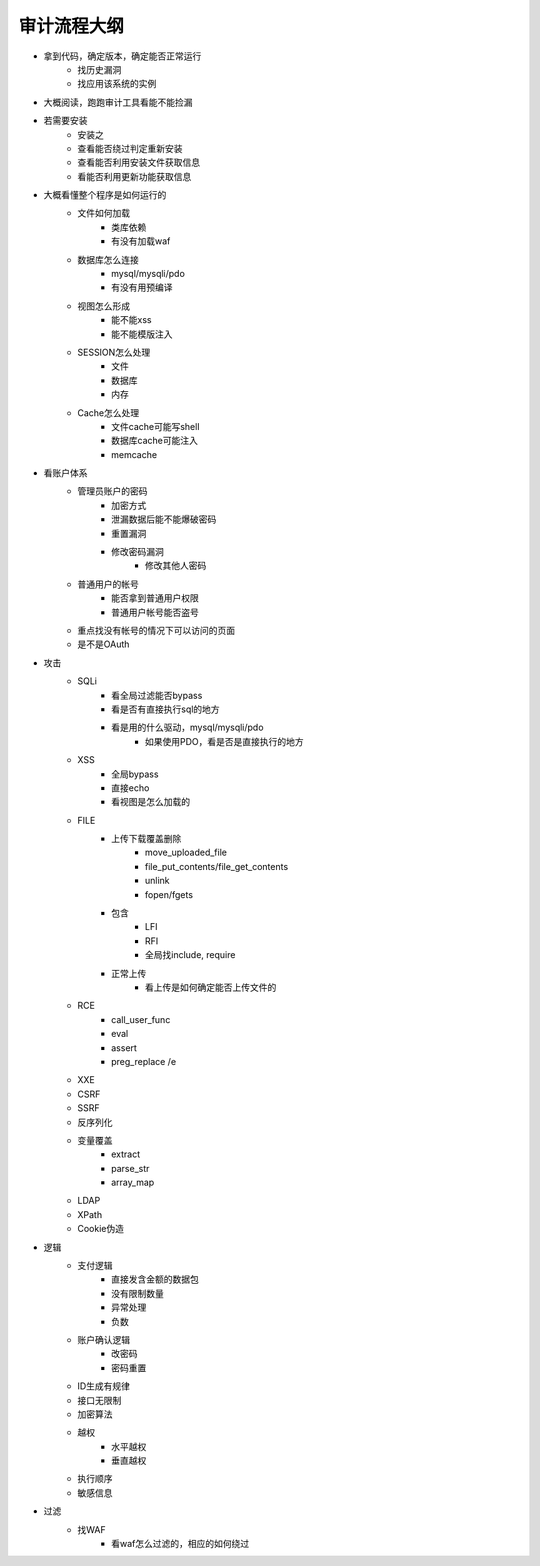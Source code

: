 审计流程大纲
================================


- 拿到代码，确定版本，确定能否正常运行
    - 找历史漏洞
    - 找应用该系统的实例

- 大概阅读，跑跑审计工具看能不能捡漏
- 若需要安装
    - 安装之
    - 查看能否绕过判定重新安装
    - 查看能否利用安装文件获取信息
    - 看能否利用更新功能获取信息

- 大概看懂整个程序是如何运行的
    - 文件如何加载
        - 类库依赖
        - 有没有加载waf

    - 数据库怎么连接
        - mysql/mysqli/pdo
        - 有没有用预编译

    - 视图怎么形成
        - 能不能xss
        - 能不能模版注入

    - SESSION怎么处理
        - 文件
        - 数据库
        - 内存

    - Cache怎么处理
        - 文件cache可能写shell
        - 数据库cache可能注入
        - memcache


- 看账户体系
    - 管理员账户的密码
        - 加密方式
        - 泄漏数据后能不能爆破密码
        - 重置漏洞
        - 修改密码漏洞
            - 修改其他人密码 


    - 普通用户的帐号
        - 能否拿到普通用户权限
        - 普通用户帐号能否盗号

    - 重点找没有帐号的情况下可以访问的页面
    - 是不是OAuth

- 攻击
    - SQLi
        - 看全局过滤能否bypass
        - 看是否有直接执行sql的地方
        - 看是用的什么驱动，mysql/mysqli/pdo
            - 如果使用PDO，看是否是直接执行的地方


    - XSS
        - 全局bypass
        - 直接echo
        - 看视图是怎么加载的

    - FILE
        - 上传下载覆盖删除
            - move_uploaded_file
            - file_put_contents/file_get_contents
            - unlink
            - fopen/fgets

        - 包含
            - LFI
            - RFI
            - 全局找include, require

        - 正常上传
            - 看上传是如何确定能否上传文件的


    - RCE
        - call_user_func
        - eval
        - assert
        - preg_replace /e

    - XXE
    - CSRF
    - SSRF
    - 反序列化
    - 变量覆盖
        - extract
        - parse_str
        - array_map

    - LDAP
    - XPath
    - Cookie伪造

- 逻辑
    - 支付逻辑
        - 直接发含金额的数据包
        - 没有限制数量
        - 异常处理
        - 负数

    - 账户确认逻辑
        - 改密码
        - 密码重置

    - ID生成有规律
    - 接口无限制
    - 加密算法
    - 越权
        - 水平越权
        - 垂直越权

    - 执行顺序
    - 敏感信息

- 过滤
    - 找WAF
        - 看waf怎么过滤的，相应的如何绕过







